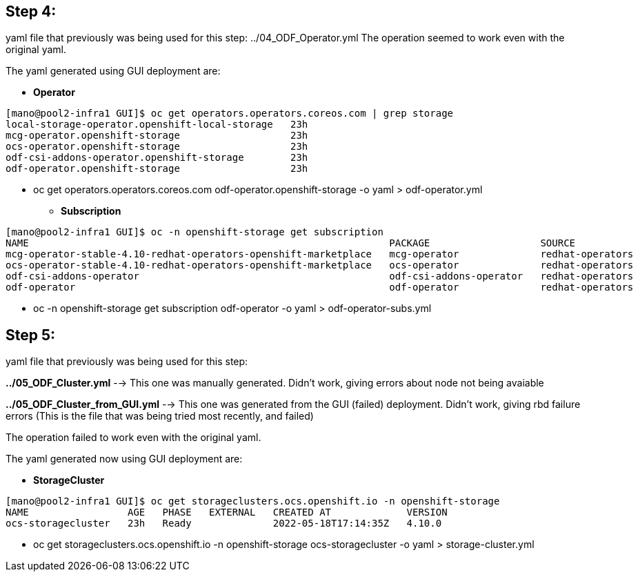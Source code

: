 == Step 4: 

yaml file that previously was being used for this step: ../04_ODF_Operator.yml 
The operation seemed to work even with the original yaml. 

The yaml generated using GUI deployment are: 

* *Operator*
```
[mano@pool2-infra1 GUI]$ oc get operators.operators.coreos.com | grep storage
local-storage-operator.openshift-local-storage   23h
mcg-operator.openshift-storage                   23h
ocs-operator.openshift-storage                   23h
odf-csi-addons-operator.openshift-storage        23h
odf-operator.openshift-storage                   23h
```

** oc get operators.operators.coreos.com odf-operator.openshift-storage -o yaml > odf-operator.yml

* *Subscription*

```
[mano@pool2-infra1 GUI]$ oc -n openshift-storage get subscription 
NAME                                                              PACKAGE                   SOURCE             CHANNEL
mcg-operator-stable-4.10-redhat-operators-openshift-marketplace   mcg-operator              redhat-operators   stable-4.10
ocs-operator-stable-4.10-redhat-operators-openshift-marketplace   ocs-operator              redhat-operators   stable-4.10
odf-csi-addons-operator                                           odf-csi-addons-operator   redhat-operators   stable-4.10
odf-operator                                                      odf-operator              redhat-operators   stable-4.10
```

** oc -n openshift-storage get subscription odf-operator -o yaml > odf-operator-subs.yml

== Step 5: 

yaml file that previously was being used for this step: 

*../05_ODF_Cluster.yml* --> This one was manually generated. Didn't work, giving errors about node not being avaiable

*../05_ODF_Cluster_from_GUI.yml* --> This one was generated from the GUI (failed) deployment. Didn't work, giving rbd failure errors
(This is the file that was being tried most recently, and failed)

The operation failed to work even with the original yaml. 

The yaml generated now using GUI deployment are: 

* *StorageCluster* 
```
[mano@pool2-infra1 GUI]$ oc get storageclusters.ocs.openshift.io -n openshift-storage 
NAME                 AGE   PHASE   EXTERNAL   CREATED AT             VERSION
ocs-storagecluster   23h   Ready              2022-05-18T17:14:35Z   4.10.0
```
** oc get storageclusters.ocs.openshift.io -n openshift-storage ocs-storagecluster -o yaml > storage-cluster.yml 
